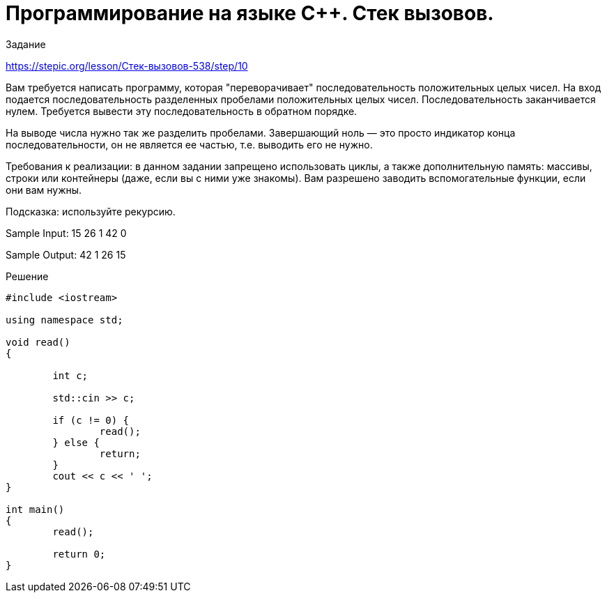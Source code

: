 = Программирование на языке C++. Стек вызовов.
:hp-alt-title: cplusplus programming call stack
:hp-tags: Stepic, C++, cource

Задание 

https://stepic.org/lesson/Стек-вызовов-538/step/10

Вам требуется написать программу, которая "переворачивает" последовательность положительных целых чисел. На вход подается последовательность разделенных пробелами положительных целых чисел. Последовательность заканчивается нулем. Требуется вывести эту последовательность в обратном порядке. 

На выводе числа нужно так же разделить пробелами. Завершающий ноль — это просто индикатор конца последовательности, он не является ее частью, т.е. выводить его не нужно. 

Требования к реализации: в данном задании запрещено использовать циклы, а также дополнительную память: массивы, строки или контейнеры (даже, если вы с ними уже знакомы). Вам разрешено заводить вспомогательные функции, если они вам нужны. 

Подсказка: используйте рекурсию.

Sample Input:
15 26 1 42 0

Sample Output:
42 1 26 15



Решение


[source,cpp]
----
#include <iostream>

using namespace std;

void read() 
{
	
	int c;
	
	std::cin >> c;
		
	if (c != 0) {
	 	read();
	} else {
		return;
	}
	cout << c << ' ';
}

int main()
{
	read();
	
	return 0;
} 
----
